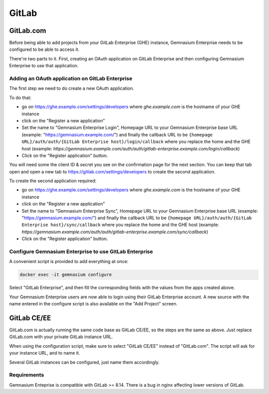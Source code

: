 GitLab
======

GitLab.com
----------

Before being able to add projects from your GitLab Enterprise (GHE) instance, Gemnasium Enterprise needs to be configured to be able to access it.

There're two parts to it. First, creating an OAuth application on GitLab Enterprise and then configuring Gemnasium Enterprise to use that application.

Adding an OAuth application on GitLab Enterprise
^^^^^^^^^^^^^^^^^^^^^^^^^^^^^^^^^^^^^^^^^^^^^^^^

The first step we need to do create a new OAuth application.

To do that:

- go on https://ghe.example.com/settings/developers where `ghe.example.com` is the hostname of your GHE instance
- click on the "Register a new application"
- Set the name to "Gemnasium Enterprise Login", Homepage URL to your Gemnasium Enterprise base URL (example: "https://gemnasium.example.com/") and finally the callback URL to be ``{homepage URL}/auth/auth/{GitLab Enterprise host}/login/callback`` where you replace the home and the GHE host (example: `https://gemnasium.example.com/auth/auth/gitlab-enterprise.example.com/login/callback`)
- Click on the "Register application" button.

You will need some the client ID & secret you see on the confirmation page for the next section. You can keep that tab open and open a new tab to https://gitlab.com/settings/developers to create the second application.

To create the second application required:

- go on https://ghe.example.com/settings/developers where `ghe.example.com` is the hostname of your GHE instance
- click on the "Register a new application"
- Set the name to "Gemnasium Enterprise Sync", Homepage URL to your Gemnasium Enterprise base URL (example: "https://gemnasium.example.com/") and finally the callback URL to be ``{homepage URL}/auth/auth/{GitLab Enterprise host}/sync/callback`` where you replace the home and the GHE host (example: `https://gemnasium.example.com/auth/auth/gitlab-enterprise.example.com/sync/callback`)
- Click on the "Register application" button.

Configure Gemnasium Enterprise to use GitLab Enterprise
^^^^^^^^^^^^^^^^^^^^^^^^^^^^^^^^^^^^^^^^^^^^^^^^^^^^^^^

A convenient script is provided to add everything at once:

.. code-block:: console

  docker exec -it gemnasium configure

Select "GitLab Enterprise", and then fill the corresponding fields with the values from the apps created above.

Your Gemnasium Enterprise users are now able to login using their GitLab Enterprise account.
A new source with the name entered in the configure script is also available on the "Add Project" screen.

GitLab CE/EE
------------

GitLab.com is actually running the same code base as GitLab CE/EE, so the steps are the same as above. Just replace GitLab.com with your private GitLab instance URL.

When using the configuration script, make sure to select "GitLab CE/EE" instead of "GitLab.com". The script will ask for your instance URL, and to name it.

Several GitLab instances can be configured, just name them accordingly.

Requirements
^^^^^^^^^^^^

Gemnasium Enteprise is compatible with GitLab >= 8.14.
There is a bug in nginx affecting lower versions of GitLab.
